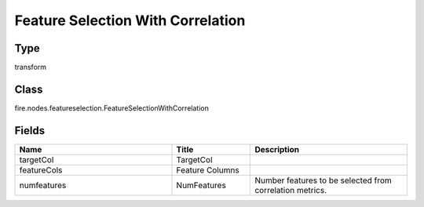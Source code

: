 Feature Selection With Correlation
=========== 



Type
--------- 

transform

Class
--------- 

fire.nodes.featureselection.FeatureSelectionWithCorrelation

Fields
--------- 

.. list-table::
      :widths: 10 5 10
      :header-rows: 1

      * - Name
        - Title
        - Description
      * - targetCol
        - TargetCol
        - 
      * - featureCols
        - Feature Columns
        - 
      * - numfeatures
        - NumFeatures
        - Number features to be selected from correlation metrics.




